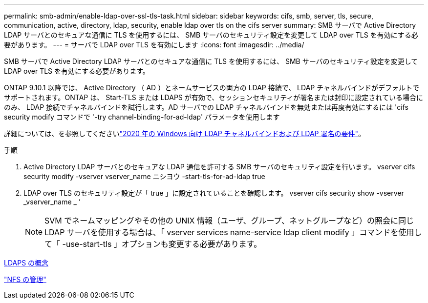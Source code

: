 ---
permalink: smb-admin/enable-ldap-over-ssl-tls-task.html 
sidebar: sidebar 
keywords: cifs, smb, server, tls, secure, communication, active, directory, ldap, security, enable ldap over tls on the cifs server 
summary: SMB サーバで Active Directory LDAP サーバとのセキュアな通信に TLS を使用するには、 SMB サーバのセキュリティ設定を変更して LDAP over TLS を有効にする必要があります。 
---
= サーバで LDAP over TLS を有効にします
:icons: font
:imagesdir: ../media/


[role="lead"]
SMB サーバで Active Directory LDAP サーバとのセキュアな通信に TLS を使用するには、 SMB サーバのセキュリティ設定を変更して LDAP over TLS を有効にする必要があります。

ONTAP 9.10.1 以降では、 Active Directory （ AD ）とネームサービスの両方の LDAP 接続で、 LDAP チャネルバインドがデフォルトでサポートされます。ONTAP は、 Start-TLS または LDAPS が有効で、セッションセキュリティが署名または封印に設定されている場合にのみ、 LDAP 接続でチャネルバインドを試行します。AD サーバでの LDAP チャネルバインドを無効または再度有効にするには 'cifs security modify コマンドで '-try channel-binding-for-ad-ldap' パラメータを使用します

詳細については、を参照してくださいlink:https://support.microsoft.com/en-us/topic/2020-ldap-channel-binding-and-ldap-signing-requirements-for-windows-ef185fb8-00f7-167d-744c-f299a66fc00a["2020 年の Windows 向け LDAP チャネルバインドおよび LDAP 署名の要件"^]。

.手順
. Active Directory LDAP サーバとのセキュアな LDAP 通信を許可する SMB サーバのセキュリティ設定を行います。 vserver cifs security modify -vserver vserver_name ニシヨウ -start-tls-for-ad-ldap true
. LDAP over TLS のセキュリティ設定が「 true 」に設定されていることを確認します。 vserver cifs security show -vserver _vserver_name _ ’
+
[NOTE]
====
SVM でネームマッピングやその他の UNIX 情報（ユーザ、グループ、ネットグループなど）の照会に同じ LDAP サーバを使用する場合は、「 vserver services name-service ldap client modify 」コマンドを使用して「 -use-start-tls 」オプションも変更する必要があります。

====


xref:ldaps-concepts-concept.adoc[LDAPS の概念]

link:../nfs-admin/index.html["NFS の管理"]
